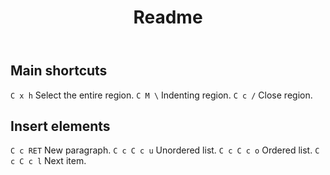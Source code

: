 #+title: Readme

** Main shortcuts

~C x h~ Select the entire region.
~C M \~ Indenting region.
~C c /~ Close region.

** Insert elements

~C c RET~ New paragraph.
~C c C c u~ Unordered list.
~C c C c o~ Ordered list.
~C c C c l~ Next item.
